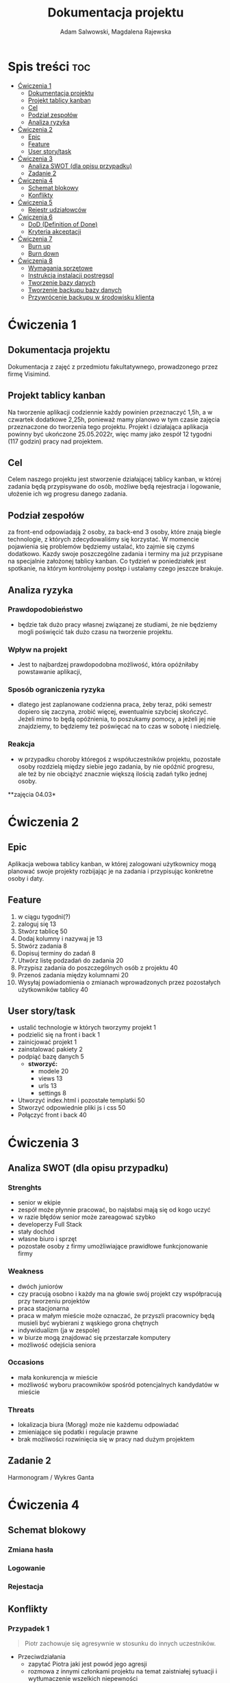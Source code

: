 #+STARTUP: overview
#+TITLE: Dokumentacja projektu
#+AUTHOR: Adam Salwowski, Magdalena Rajewska
* Spis treści :toc:
- [[#ćwiczenia-1][Ćwiczenia 1]]
  - [[#dokumentacja-projektu][Dokumentacja projektu]]
  - [[#projekt-tablicy-kanban][Projekt tablicy kanban]]
  - [[#cel][Cel]]
  - [[#podział-zespołów][Podział zespołów]]
  - [[#analiza-ryzyka][Analiza ryzyka]]
- [[#ćwiczenia-2][Ćwiczenia 2]]
  - [[#epic][Epic]]
  - [[#feature][Feature]]
  - [[#user-storytask][User story/task]]
- [[#ćwiczenia-3][Ćwiczenia 3]]
  - [[#analiza-swot-dla-opisu-przypadku][Analiza SWOT (dla opisu przypadku)]]
  - [[#zadanie-2][Zadanie 2]]
- [[#ćwiczenia-4][Ćwiczenia 4]]
  - [[#schemat-blokowy][Schemat blokowy]]
  - [[#konflikty][Konflikty]]
- [[#ćwiczenia-5][Ćwiczenia 5]]
  - [[#rejestr-udziałowców][Rejestr udziałowców]]
- [[#ćwiczenia-6][Ćwiczenia 6]]
  - [[#dod-definition-of-done][DoD (Definition of Done)]]
  - [[#kryteria-akceptacji][Kryteria akceptacji]]
- [[#ćwiczenia-7][Ćwiczenia 7]]
  - [[#burn-up][Burn up]]
  - [[#burn-down][Burn down]]
- [[#ćwiczenia-8][Ćwiczenia 8]]
  - [[#wymagania-sprzętowe][Wymagania sprzętowe]]
  - [[#instrukcja-instalacji-postregsql][Instrukcja instalacji postregsql]]
  - [[#tworzenie-bazy-danych][Tworzenie bazy danych]]
  - [[#tworzenie-backupu-bazy-danych][Tworzenie backupu bazy danych]]
  - [[#przywrócenie-backupu-w-środowisku-klienta][Przywrócenie backupu w środowisku klienta]]

* Ćwiczenia 1
** Dokumentacja projektu
Dokumentacja z zajęć z przedmiotu fakultatywnego, prowadzonego przez firmę Visimind.

** Projekt tablicy kanban
Na tworzenie aplikacji codziennie każdy powinien przeznaczyć 1,5h, a w czwartek dodatkowe 2,25h, ponieważ mamy planowo w tym czasie zajęcia przeznaczone do tworzenia tego projektu. Projekt i działająca aplikacja powinny być ukończone 25.05.2022r, więc mamy jako zespół 12 tygodni (117 godzin) pracy nad projektem.

** Cel
Celem naszego projektu jest stworzenie działającej tablicy kanban, w której zadania będą przypisywane do osób, możliwe będą rejestracja i logowanie, ułożenie ich wg progresu danego zadania.

** Podział zespołów 
za front-end odpowiadają 2 osoby, za back-end 3 osoby, które znają biegle technologie, z których zdecydowaliśmy się korzystać.
W momencie pojawienia się problemów będziemy ustalać, kto zajmie się czymś dodatkowo. 
Kazdy swoje poszczególne zadania i terminy ma już przypisane na specjalnie założonej tablicy kanban.
Co tydzień w poniedziałek jest spotkanie, na którym kontrolujemy postęp i ustalamy czego jeszcze brakuje.

** Analiza ryzyka
*** Prawdopodobieństwo
- będzie tak dużo pracy własnej związanej ze studiami, że nie będziemy mogli poświęcić tak dużo czasu na tworzenie projektu. 
*** Wpływ na projekt
- Jest to najbardzej prawdopodobna możliwość, która opóźniłaby powstawanie aplikacji,
*** Sposób ograniczenia ryzyka
- dlatego jest zaplanowane codzienna praca, żeby teraz, póki semestr dopiero się zaczyna, zrobić więcej, ewentualnie szybciej skończyć. Jeżeli mimo to będą opóźnienia, to poszukamy pomocy, a jeżeli jej nie znajdziemy, to będziemy też poświęcać na to czas w sobotę i niedzielę. 
*** Reakcja
- w przypadku choroby któregoś z współuczestników projektu, pozostałe osoby rozdzielą między siebie jego zadania, by nie opóźnić progresu, ale też by nie obciążyć znacznie większą ilością zadań tylko jednej osoby. 



**zajęcia 04.03*

* Ćwiczenia 2
** Epic 
Aplikacja webowa tablicy kanban, w której zalogowani użytkownicy mogą planować swoje projekty rozbijając je na zadania i przypisując konkretne osoby i daty.
** Feature
1. w ciągu tygodni(?)
2. zaloguj się 13
3. Stwórz tablicę 50 
4. Dodaj kolumny i nazywaj je 13
5. Stwórz zadania 8
6. Dopisuj terminy do zadań 8
7. Utwórz listę podzadań do zadania 20
8. Przypisz zadania do poszczególnych osób z projektu 40
9. Przenoś zadania między kolumnami 20
10. Wysyłaj powiadomienia o zmianach wprowadzonych przez pozostałych użytkowników tablicy 40

** User story/task 

- ustalić technologie w których tworzymy projekt 1
- podzielić się na front i back 1
- zainicjować projekt 1
- zainstalować pakiety 2
- podpiąć bazę danych 5
  - **stworzyć:**
    - modele 20
    - views 13
    - urls 13
    - settings 8
- Utworzyć index.html i pozostałe templatki 50
- Stworzyć odpowiednie pliki js i css 50
- Połączyć front i back 40

* Ćwiczenia 3
** Analiza SWOT (dla opisu przypadku)
*** Strenghts 
- senior w ekipie
- zespół może płynnie pracować, bo najsłabsi mają się od kogo uczyć
- w razie błędów senior może zareagować szybko
- developerzy Full Stack
- stały dochód
- własne biuro i sprzęt 
- pozostałe osoby z firmy umożliwiające prawidłowe funkcjonowanie firmy

*** Weakness
- dwóch juniorów
- czy pracują osobno i każdy ma na głowie swój projekt czy współpracują przy tworzeniu projektów
- praca stacjonarna
- praca w małym mieście może oznaczać, że przyszli pracownicy będą musieli być wybierani z wąskiego grona chętnych
- indywidualizm (ja w zespole)
- w biurze mogą znajdować się przestarzałe komputery
- możliwość odejścia seniora

*** Occasions
- mała konkurencja w mieście
- możliwość wyboru pracowników spośród potencjalnych kandydatów w mieście

*** Threats
- lokalizacja biura (Morąg) może nie każdemu odpowiadać
- zmieniające się podatki i regulacje prawne
- brak możliwości rozwinięcia się w pracy nad dużym projektem





** Zadanie 2
Harmonogram / Wykres Ganta
[[./images/harmonogram.png]]
# - Modyfikacja frontendu - dodanie 3 widoków (3h)
# - Modyfikacja backendu - dodanie generowania raportów (5h)
# - Dodanie wysyłania i pobierania plików (4h)
#   - Sprawdzenie czy plik istnieje (3h)
#     - nazwa (30min)
#     - rozmiar (30min)
#     - hash  (1h)
#     - itd...
#    - Ostrzeżenie przed nadpisem (1h)

* Ćwiczenia 4
** Schemat blokowy
*** Zmiana hasła
[[./images/zmiana_hasla.drawio.svg]]
*** Logowanie
[[./images/logowanie.drawio.svg]]
*** Rejestacja
[[./images/rejestracja.drawio.svg]]
  
** Konflikty
*** Przypadek 1
#+begin_quote
Piotr zachowuje się agresywnie w stosunku do innych uczestników.
#+end_quote
- Przeciwdziałania
  - zapytać Piotra jaki jest powód jego agresji
  - rozmowa z innymi członkami projektu na temat zaistniałej sytuacji i wytłumaczenie wszelkich niepewności
  - zafundować wizytę u psychologa lub urlop
  - zwolnić w razie konieczności
*** Przypadek 2
#+begin_quote
Przełożony wymaga przygotowania demo, które nie było zaplanowane w sprincie co powoduje opóźnienie w projekcie.
#+end_quote
- Przeciwdziałania
  - zrobić miejsce na demo kosztem jednego z punktów sprintu
  - przekonać przełożonego, że strata wynikająca z niedotrzymania terminów jest większa niż z braku przygotowania demo
  - poproszenie o przesunięcie dęadline'a projektu
  - doprecyzowanie w jakim celu jest potrzebne wykonanie tego demo 
  - doprecyzowanie jakie efekty przyniesie realizacja dema, by zrozumiec jego potrzebę

*** Przypadek 3
#+begin_quote
Maciek jest wspaniałym analitykiem i jego wiedza pomogłaby w realizacji projektu. Niestety zespół z równolegle prowadzonego projektu rówhież potrzebuje jego wsparcia.
#+end_quote
- Przeciwdziałania
  - zapytać Maćka czy jest w stanie nadzorować dwa projekty jednocześnie
  - wydzielenie Maćkowi po dniu dla każdego zespołu
  - zlecić pracę analityka z zewnątrz
  - ustalenie który projekt jest ważniejszy
  - ustalenie czasu poświęconego przez Maćka na każdy projekt
* Ćwiczenia 5
** Rejestr udziałowców
| L.P. | Rodzaj      | Nazwa                | Opis                           | Rola                                    | Oczekiwania                     | Wpływ                                                   | Komunikacja     |
|------+-------------+----------------------+--------------------------------+-----------------------------------------+---------------------------------+---------------------------------------------------------+-----------------|
|    1 | grupa       | administracja it     | administracja it               | przygotowanie infrastuktury             | przekazanie wymagań             | zapewnienie środowiska                                  | spotkania       |
|    2 | grupa       | dewelperzy           | deweloperzy                    | przygotowanie aplikacji                 | przekazanie wymagań             | stworzenie aplikacji                                    | spotkania       |
|    3 | osoba       | product owner        | product owner                  | objaśnienie funkcji aplikacji (backlog) | dostarczenie aplikacji          | objaśnienie deweloperom wymagań aplikacji               | spotkania       |
|    4 | osoba       | project manager      | project manager                | nadzorowanie projektem                  | zakończenie projektu w terminie | rozwiązywanie problemów                                 | spotkania       |
|    5 | organizacja | firma zlecająca xyz  | firma zlecająca xyz            | wizjonerzy                              | funkcjonalna aplikacja          | wysyła product ownera na rozmowy o aplikacji            | product         |
|    6 | osoba       | prezes firmy xyz     | prezes firmy xyz               | sponsor                                 | funkcjonalna aplikacja          | wkład pieniężny                                         | product owner   |
|    7 | organizacja | UODO                 | urząd ochrony danych osobowych | monitorowanie                           | zgodnosc z przepisami           | możlowiść nałożenia kar                                 | formalna        |
|    8 | organizacja | firma wykonująca xyz | firma wykonująca xyz           | zespół produkcyjny                      | zapłata                         | dostarcza narzędzia oraz zespół do stworzenia aplikacji | product manager |
* Ćwiczenia 6
# ** DoR (Definition of Ready)
** DoD (Definition of Done)
: Dla portalu internetowego
- Test ortografii
- Test responsywności
- Test czytelności
- Czy wyświetla się w różnych przeglądarkach i systemach
- Wszystkie testy jednostkowe zaliczone
- Zaktualizowano rejestr produktów
- Projekt wdrożony na środowisku testowym identycznym z platformą produkcyjną
- Przeprowadzono testy na urządzeniach/przeglądarkach wymienionych w dokumentacji
- Przeszły testy kompatybilności wstecznej
- Testy wydajności przeszły pomyślnie
- Naprawiono wszystkie błędy
- Sprint oznaczony jako gotowy do wdrożenia produkcyjnego przez Właściciela Produktu
** Kryteria akceptacji
: indywidualne kryteria która musi spełnić każda poszczególna historyjka
: Dla przesyłania plików - Jako użytkownik chcę przesłać zdjęcie na serwer
- możliwość drag'n'drop obrazka z przeglądarki plików do przeglądarki internetowej
- opcja *Wybierz plik* pozwalająca przeszukiwać system
- sprawdzenie typu pliku
- poinformowanie użytkownika o niepoprawnym formacie pliku w razie wybrania innego typu niż obraz
- możliwość pobrania obrazu z serwera
- możliwość wyświetlenia obrazu na serwerze jako miniatura lub cały obraz
- ustanowienie limitu wielkości pliku do xMB
* Ćwiczenia 7
** Burn up
#+CAPTION: Diagram Burn Up (chyba)
[[./images/burn_up.png]]

** Burn down
#+CAPTION: Diagram Burn Down (chyba)
[[./images/burn_down.png]]

* Ćwiczenia 8
** Wymagania sprzętowe
[[https://www.postgresql.org/docs/current/install-requirements.html]]
[[https://www.postgresql.org/message-id/m3k75ewlwa.fsf@wolfe.cbbrowne.com]]

** Instrukcja instalacji postregsql
Dystrybucje oparte na =Debianie=, czyli z manadzerem pakietów =apt=.
: sudo apt install postgresql
Po instalacji serwis/demon powinien rospocząć się automatycznie.

Sprawdzanie wersji zainstalowanej wersji
#+begin_src shell :results output
  apt list postgresql
#+end_src

#+RESULTS:
: Listing...
: postgresql/stable,now 13+225 all [installed]

** Tworzenie bazy danych
1. Otwórz terminal i uruchom poniższe polecenie, aby zalogować się do serwera PostgreSQL:
   : sudo su postgres
2. Teraz użyj poniższego polecenia, aby wejść do powłoki PostgreSQL:
   : psql
3. Stworz bazę /users/ za pomocą:
   - Wyświetl bazy danych
     : \l
     : SELECT current_database();
     : CREATE DATABASE test;
     : \connect test;
     : SELECT current_database();
   - Stwórz tabelę
     : CREATE TABLE users(id SERIAL PRIMARY KEY,login VARCHAR(50), password VARCHAR(50));
   - Wyświetl tabele
     : \dt
   - Wyświetl wszystkie rekordy z tabeli /users/
     : SELECT * FROM users;
   - Dodaj rekordy
     : INSERT INTO users(login,password) VALUES('admin', 'admin');
     : INSERT INTO users(login,password) VALUES('qwe', 'qwe');
     : INSERT INTO users(login,password) VALUES('kaczka', 'eeee');
   
** Tworzenie backupu bazy danych
Jest to bardzo prosta operacja, precyzujemy nazwę bazy do archiwizacji. W tym przypadku /test/.
: pg_dump test > testdb.backup
** Przywrócenie backupu w środowisku klienta
Podobnie jak tworzenie, przywracanie działa analogicznie. Należy jednak wcześniej stworzyć bazę.
: psql
: CREATE DATABASE test;
Importujemy za pomocą:
: psql test < testdb.backup
: psql
: \connect test
: SELECT * FROM users
